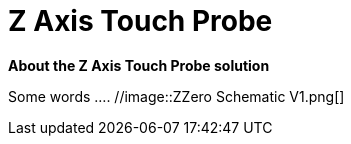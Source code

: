 :imagesdir: ./images


# Z Axis Touch Probe

*About the Z Axis Touch Probe solution*


Some words ....
  //image::ZZero Schematic V1.png[]




